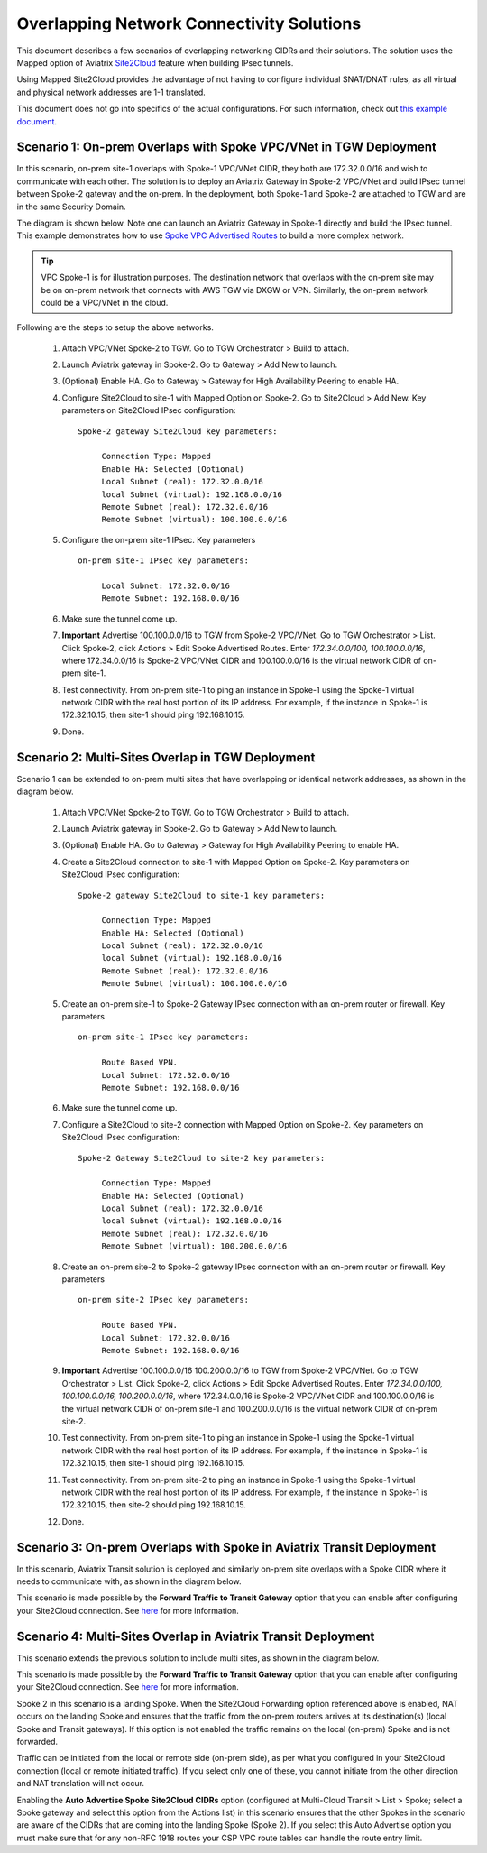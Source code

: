 

.. meta::
   :description: Create site2cloud connection with overlap network address ranges 
   :keywords: Mapped site2cloud, VGW, SNAT, DNAT, Overlap Network CIDR, overlap CIDRs


===========================================================================================
Overlapping Network Connectivity Solutions
===========================================================================================

This document describes a few scenarios of overlapping networking CIDRs and their solutions. The solution uses the Mapped option
of Aviatrix `Site2Cloud <https://docs.aviatrix.com/HowTos/site2cloud.html>`_ feature when building IPsec tunnels. 

Using Mapped Site2Cloud provides the advantage of not having to configure individual SNAT/DNAT rules, as 
all virtual and physical network addresses are 1-1 translated. 

This document does not go into specifics of the actual configurations. For such information, check out `this example document <https://docs.aviatrix.com/HowTos/connect_overlap_cidrs_routebasedipsec.html>`_.

Scenario 1: On-prem Overlaps with Spoke VPC/VNet in TGW Deployment
------------------------------------------------------------------------------------------

In this scenario, on-prem site-1 overlaps with Spoke-1 VPC/VNet CIDR, they both are 172.32.0.0/16 and wish to communicate with each 
other. The solution is to deploy an Aviatrix Gateway in Spoke-2 VPC/VNet and build IPsec tunnel
between Spoke-2 gateway and the on-prem. In the deployment, both Spoke-1 and Spoke-2 are attached to TGW and are in the same Security Domain.  

The diagram is shown below. Note one can launch an Aviatrix Gateway in Spoke-1 directly and build the IPsec tunnel. This example
demonstrates how to use `Spoke VPC Advertised Routes <https://docs.aviatrix.com/HowTos/tgw_list.html#edit-spoke-vpc-advertised-routes>`_ to 
build a more complex network.

.. Tip::

   VPC Spoke-1 is for illustration purposes. The destination network that overlaps with the on-prem site may be on on-prem network that connects with AWS TGW via DXGW or VPN. Similarly, the on-prem network could be a VPC/VNet in the cloud.


|overlap_onprem_tgw|

Following are the steps to setup the above networks. 

 1. Attach VPC/VNet Spoke-2 to TGW. Go to TGW Orchestrator > Build to attach. 
 #. Launch Aviatrix gateway in Spoke-2. Go to Gateway > Add New to launch. 
 #. (Optional) Enable HA. Go to Gateway > Gateway for High Availability Peering to enable HA. 
 #. Configure Site2Cloud to site-1 with Mapped Option on Spoke-2. Go to Site2Cloud > Add New. Key parameters on Site2Cloud IPsec configuration: 
	
    ::

       Spoke-2 gateway Site2Cloud key parameters: 

            Connection Type: Mapped
            Enable HA: Selected (Optional)
            Local Subnet (real): 172.32.0.0/16
            local Subnet (virtual): 192.168.0.0/16
            Remote Subnet (real): 172.32.0.0/16
            Remote Subnet (virtual): 100.100.0.0/16

 #. Configure the on-prem site-1 IPsec. Key parameters 

    ::

       on-prem site-1 IPsec key parameters:

            Local Subnet: 172.32.0.0/16
            Remote Subnet: 192.168.0.0/16

 #. Make sure the tunnel come up. 
 
 #. **Important** Advertise 100.100.0.0/16 to TGW from Spoke-2 VPC/VNet. Go to TGW Orchestrator > List. Click Spoke-2, click Actions > Edit Spoke Advertised Routes. Enter `172.34.0.0/100, 100.100.0.0/16`, where 172.34.0.0/16 is Spoke-2 VPC/VNet CIDR and 100.100.0.0/16 is the virtual network CIDR of on-prem site-1. 

 #. Test connectivity. From on-prem site-1 to ping an instance in Spoke-1 using the Spoke-1 virtual network CIDR with the real host portion of its IP address. For example, if the instance in Spoke-1 is 172.32.10.15, then site-1 should ping 192.168.10.15. 

 #. Done. 


Scenario 2: Multi-Sites Overlap in TGW Deployment
-----------------------------------------------------------------

Scenario 1 can be extended to on-prem multi sites that have overlapping or identical network addresses, as shown in the diagram below. 

|overlap_multi_onprem_tgw| 

 1. Attach VPC/VNet Spoke-2 to TGW. Go to TGW Orchestrator > Build to attach.
 #. Launch Aviatrix gateway in Spoke-2. Go to Gateway > Add New to launch.
 #. (Optional) Enable HA. Go to Gateway > Gateway for High Availability Peering to enable HA.
 #. Create a Site2Cloud connection to site-1 with Mapped Option on Spoke-2. Key parameters on Site2Cloud IPsec configuration:

    ::

       Spoke-2 gateway Site2Cloud to site-1 key parameters:

            Connection Type: Mapped
            Enable HA: Selected (Optional)
            Local Subnet (real): 172.32.0.0/16
            local Subnet (virtual): 192.168.0.0/16
            Remote Subnet (real): 172.32.0.0/16
            Remote Subnet (virtual): 100.100.0.0/16

 #. Create an on-prem site-1 to Spoke-2 Gateway IPsec connection with an on-prem router or firewall. Key parameters

    ::

       on-prem site-1 IPsec key parameters:

            Route Based VPN.
            Local Subnet: 172.32.0.0/16
            Remote Subnet: 192.168.0.0/16

 #. Make sure the tunnel come up.

 #. Configure a Site2Cloud to site-2 connection with Mapped Option on Spoke-2. Key parameters on Site2Cloud IPsec configuration:

    ::

       Spoke-2 Gateway Site2Cloud to site-2 key parameters:

            Connection Type: Mapped
            Enable HA: Selected (Optional)
            Local Subnet (real): 172.32.0.0/16
            local Subnet (virtual): 192.168.0.0/16
            Remote Subnet (real): 172.32.0.0/16
            Remote Subnet (virtual): 100.200.0.0/16

 #. Create an on-prem site-2 to Spoke-2 gateway IPsec connection with an on-prem router or firewall. Key parameters

    ::

       on-prem site-2 IPsec key parameters:

            Route Based VPN.
            Local Subnet: 172.32.0.0/16
            Remote Subnet: 192.168.0.0/16


 #. **Important** Advertise 100.100.0.0/16 100.200.0.0/16 to TGW from Spoke-2 VPC/VNet. Go to TGW Orchestrator > List. Click Spoke-2, click Actions > Edit Spoke Advertised Routes. Enter `172.34.0.0/100, 100.100.0.0/16, 100.200.0.0/16`, where 172.34.0.0/16 is Spoke-2 VPC/VNet CIDR and 100.100.0.0/16 is the virtual network CIDR of on-prem site-1 and 100.200.0.0/16 is the virtual network CIDR of on-prem site-2.

 #. Test connectivity. From on-prem site-1 to ping an instance in Spoke-1 using the Spoke-1 virtual network CIDR with the real host portion of its IP address. For example, if the instance in Spoke-1 is 172.32.10.15, then site-1 should ping 192.168.10.15. 


 #. Test connectivity. From on-prem site-2 to ping an instance in Spoke-1 using the Spoke-1 virtual network CIDR with the real host portion of its IP address. For example, if the instance in Spoke-1 is 172.32.10.15, then site-2 should ping 192.168.10.15. 

 #. Done.

Scenario 3: On-prem Overlaps with Spoke in Aviatrix Transit Deployment
----------------------------------------------------------------------------------------------

In this scenario, Aviatrix Transit solution is deployed and similarly on-prem site
overlaps with a Spoke CIDR where it needs to communicate with, as shown in the diagram below. 

|overlap_onprem_aviatrix_transit|

This scenario is made possible by the **Forward Traffic to Transit Gateway** option that you can enable after configuring your Site2Cloud connection. See `here <https://docs.aviatrix.com/HowTos/site2cloud.html#forward-traffic-to-transit-gateway>`_ for more information.


Scenario 4: Multi-Sites Overlap in Aviatrix Transit Deployment
----------------------------------------------------------------------------

This scenario extends the previous solution to include multi sites, as shown in the diagram below. 

|overlap_multi_onprem_aviatrix_transit|

This scenario is made possible by the **Forward Traffic to Transit Gateway** option that you can enable after configuring your Site2Cloud connection. See `here <https://docs.aviatrix.com/HowTos/site2cloud.html#forward-traffic-to-transit-gateway>`_ for more information. 

Spoke 2 in this scenario is a landing Spoke. When the Site2Cloud Forwarding option referenced above is enabled, NAT occurs on the landing Spoke and ensures that the traffic from the on-prem routers arrives at its destination(s) (local Spoke and Transit gateways). If this option is not enabled the traffic remains on the local (on-prem) Spoke and is not forwarded.

Traffic can be initiated from the local or remote side (on-prem side), as per what you configured in your Site2Cloud connection (local or remote initiated traffic). If you select only one of these, you cannot initiate from the other direction and NAT translation will not occur. 

Enabling the **Auto Advertise Spoke Site2Cloud CIDRs** option (configured at Multi-Cloud Transit > List > Spoke; select a Spoke gateway and select this option from the Actions list) in this scenario ensures that the other Spokes in the scenario are aware of the CIDRs that are coming into the landing Spoke (Spoke 2). If you select this Auto Advertise option you must make sure that for any non-RFC 1918 routes your CSP VPC route tables can handle the route entry limit.


.. |overlap_onprem_tgw| image:: overlapping_network_solutions_media/overlap_onprem_tgw.png
   :scale: 30%

.. |overlap_multi_onprem_tgw| image:: overlapping_network_solutions_media/overlap_multi_onprem_tgw.png
   :scale: 30%
   
.. |overlap_onprem_aviatrix_transit| image:: overlapping_network_solutions_media/overlap_onprem_aviatrix_transit.png
   :scale: 30%

.. |overlap_multi_onprem_aviatrix_transit| image:: overlapping_network_solutions_media/overlap_multi_onprem_aviatrix_transit.png
   :scale: 30%

.. disqus::    
